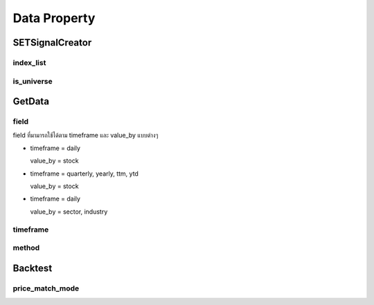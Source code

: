 Data Property
====================

SETSignalCreator
-----------------

index_list
~~~~~~~~~~~~~~~~~~~~~~

.. csv-table::
   :file: ../_static/index.csv
   :widths: 30,30,30
   :header-rows: 1

is_universe
~~~~~~~~~~~~~~~~~~~~~~

.. csv-table::
   :file: ../_static/is_universe.csv
   :widths: 30,30,30,30,30,30
   :header-rows: 1

GetData
--------------

field
~~~~~~~~~~~~~~~~~~~~~~

field ที่มามารถใช้ได้ตาม timeframe และ value_by แบบต่างๆ

* timeframe = daily

  value_by = stock

.. csv-table::
   :file: ../_static/daily_field.csv
   :widths: 30, 70, 60
   :header-rows: 1

* timeframe = quarterly, yearly, ttm, ytd

  value_by = stock

.. csv-table::
   :file: ../_static/non_daily_field.csv
   :widths: 30, 70, 30
   :header-rows: 1

* timeframe = daily

  value_by = sector, industry

.. csv-table::
   :file: ../_static/sector_industry_field.csv
   :widths: 30, 90
   :header-rows: 1

timeframe
~~~~~~~~~~~~~~~~~~~~~~

.. csv-table::
   :file: ../_static/timeframe.csv
   :widths: 30, 70
   :header-rows: 1

method
~~~~~~~~~~~~~~~~~~~~~~

.. csv-table::
   :file: ../_static/method.csv
   :widths: 30, 70
   :header-rows: 1

Backtest
--------------

price_match_mode
~~~~~~~~~~~~~~~~~~~

.. csv-table::
   :file: ../_static/price_match_mode.csv
   :widths: 30, 70
   :header-rows: 1